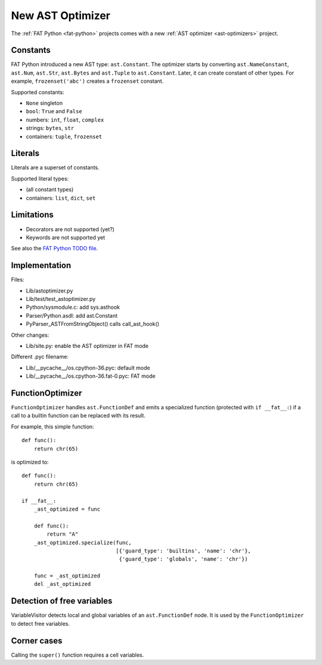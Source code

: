 .. _new-ast-optimizer:

+++++++++++++++++
New AST Optimizer
+++++++++++++++++

The :ref:`FAT Python <fat-python>` projects comes with a new :ref:`AST optimizer
<ast-optimizers>` project.

Constants
=========

FAT Python introduced a new AST type: ``ast.Constant``. The optimizer starts by
converting ``ast.NameConstant``, ``ast.Num``, ``ast.Str``, ``ast.Bytes`` and
``ast.Tuple`` to ``ast.Constant``. Later, it can create constant of other
types. For example, ``frozenset('abc')`` creates a ``frozenset`` constant.

Supported constants:

* ``None`` singleton
* ``bool``: ``True`` and ``False``
* numbers: ``int``, ``float``, ``complex``
* strings: ``bytes``, ``str``
* containers:  ``tuple``, ``frozenset``


Literals
========

Literals are a superset of constants.

Supported literal types:

* (all constant types)
* containers: ``list``, ``dict``, ``set``


.. _new-ast-optimizer-limits:

Limitations
===========

* Decorators are not supported (yet?)
* Keywords are not supported yet

See also the `FAT Python TODO file
<https://hg.python.org/sandbox/fatpython/file/tip/TODO.rst>`_.


Implementation
==============

Files:

* Lib/astoptimizer.py
* Lib/test/test_astoptimizer.py
* Python/sysmodule.c: add sys.asthook
* Parser/Python.asdl: add ast.Constant
* PyParser_ASTFromStringObject() calls call_ast_hook()

Other changes:

* Lib/site.py: enable the AST optimizer in FAT mode

Different .pyc filename:

* Lib/__pycache__/os.cpython-36.pyc: default mode
* Lib/__pycache__/os.cpython-36.fat-0.pyc: FAT mode


FunctionOptimizer
=================

``FunctionOptimizer`` handles ``ast.FunctionDef`` and emits a specialized
function (protected with ``if __fat__:``) if a call to a builtin function can
be replaced with its result.

For example, this simple function::

    def func():
        return chr(65)

is optimized to::

    def func():
        return chr(65)

    if __fat__:
        _ast_optimized = func

        def func():
            return "A"
        _ast_optimized.specialize(func,
                                  [{'guard_type': 'builtins', 'name': 'chr'},
                                   {'guard_type': 'globals', 'name': 'chr'})

        func = _ast_optimized
        del _ast_optimized


Detection of free variables
===========================

VariableVisitor detects local and global variables of an ``ast.FunctionDef``
node. It is used by the ``FunctionOptimizer`` to detect free variables.


Corner cases
============

Calling the ``super()`` function requires a cell variables.
